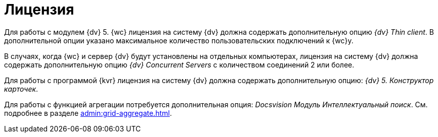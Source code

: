 = Лицензия

Для работы с модулем {dv} 5. {wc} лицензия на систему {dv} должна содержать дополнительную опцию _{dv} Thin client_. В дополнительной опции указано максимальное количество пользовательских подключений к {wc}у.

В случаях, когда {wc} и сервер {dv} будут установлены на отдельных компьютерах, лицензия на систему {dv} должна содержать дополнительную опцию _{dv} Concurrent Servers_ с количеством соединений 2 или более.

Для работы с программой {kvr} лицензия на систему {dv} должна содержать дополнительную опцию: _{dv} 5. Конструктор карточек_.

Для работы с функцией агрегации потребуется дополнительная опция: _Docsvision Модуль Интеллектуальный поиск_. См. подробнее в разделе xref:admin:grid-aggregate.adoc[].
